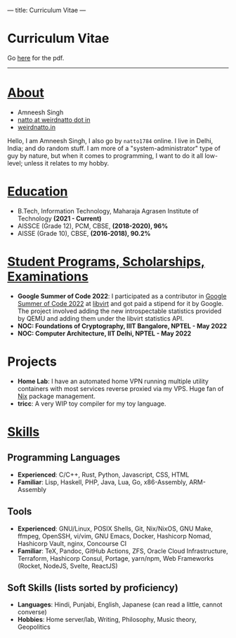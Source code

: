 ---
title: Curriculum Vitae
---

#+HTML: <h1>Curriculum Vitae</h1>Go <a href="/documents/cv.pdf">here</a> for the pdf.<hr>

* _About_
- Amneesh Singh
- [[mailto:natto@weirdnatto.in][natto at weirdnatto dot in]]
- [[https://weirdnatto.in][weirdnatto.in]]

Hello, I am Amneesh Singh, I also go by =natto1784= online. I live in Delhi, India; and do random stuff. I am more of a "system-administrator" type of guy by nature, but when it comes to programming, I want to do it all low-level; unless it relates to my hobby.

* _Education_
- B.Tech, Information Technology, Maharaja Agrasen Institute of Technology *(2021 - Current)*
- AISSCE (Grade 12), PCM, CBSE, *(2018-2020), 96%*
- AISSE (Grade 10), CBSE, *(2016-2018), 90.2%*

* _Student Programs, Scholarships, Examinations_
- *Google Summer of Code 2022*: I participated as a contributor in [[https://summerofcode.withgoogle.com/archive/2022][Google Summer of Code 2022]] at [[https://libvirt.org][libvirt]] and got paid a stipend for it by Google. The project involved adding the new introspectable statistics provided by QEMU and adding them under the libvirt statistics API.
- *NOC: Foundations of Cryptography, IIIT Bangalore, NPTEL - May 2022*
- *NOC: Computer Architecture, IIT Delhi, NPTEL - May 2022*

* Projects
- *Home Lab*: I have an automated home VPN running multiple utility containers with most services reverse proxied via my VPS. Huge fan of [[https://en.wikipedia.org/wiki/Nix_(package_manager)][Nix]] package management.
- *tricc*: A very WIP toy compiler for my toy language.

* _Skills_
** Programming Languages
- *Experienced*: C/C++, Rust, Python, Javascript, CSS, HTML
- *Familiar*: Lisp, Haskell, PHP, Java, Lua, Go, x86-Assembly, ARM-Assembly

** Tools
- *Experienced*: GNU/Linux, POSIX Shells, Git, Nix/NixOS, GNU Make, ffmpeg, OpenSSH, vi/vim, GNU Emacs, Docker, Hashicorp Nomad, Hashicorp Vault, nginx, Concourse CI
- *Familiar*: TeX, Pandoc, GitHub Actions, ZFS, Oracle Cloud Infrastructure, Terraform, Hashicorp Consul, Portage, yarn/npm, Web Frameworks (Rocket, NodeJS, Svelte, ReactJS)

** Soft Skills (lists sorted by proficiency)
- *Languages*: Hindi, Punjabi, English, Japanese (can read a little, cannot converse)
- *Hobbies*: Home server/lab, Writing, Philosophy, Music theory, Geopolitics
